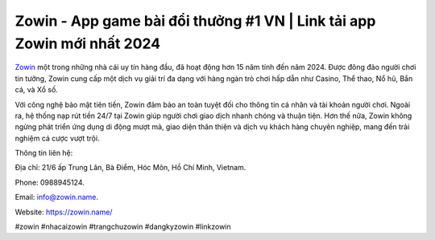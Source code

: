 Zowin - App game bài đổi thưởng #1 VN | Link tải app Zowin mới nhất 2024
===================================

`Zowin <https://zowin.name/>`_ một trong những nhà cái uy tín hàng đầu, đã hoạt động hơn 15 năm tính đến năm 2024. Được đông đảo người chơi tin tưởng, Zowin cung cấp một dịch vụ giải trí đa dạng với hàng ngàn trò chơi hấp dẫn như Casino, Thể thao, Nổ hũ, Bắn cá, và Xổ số. 

Với công nghệ bảo mật tiên tiến, Zowin đảm bảo an toàn tuyệt đối cho thông tin cá nhân và tài khoản người chơi. Ngoài ra, hệ thống nạp rút tiền 24/7 tại Zowin giúp người chơi giao dịch nhanh chóng và thuận tiện. Hơn thế nữa, Zowin không ngừng phát triển ứng dụng di động mượt mà, giao diện thân thiện và dịch vụ khách hàng chuyên nghiệp, mang đến trải nghiệm cá cược vượt trội.

Thông tin liên hệ: 

Địa chỉ: 21/6 ấp Trung Lân, Bà Điểm, Hóc Môn, Hồ Chí Minh, Vietnam. 

Phone: 0988945124. 

Email: info@zowin.name. 

Website: https://zowin.name/ 

#zowin #nhacaizowin #trangchuzowin #dangkyzowin #linkzowin
